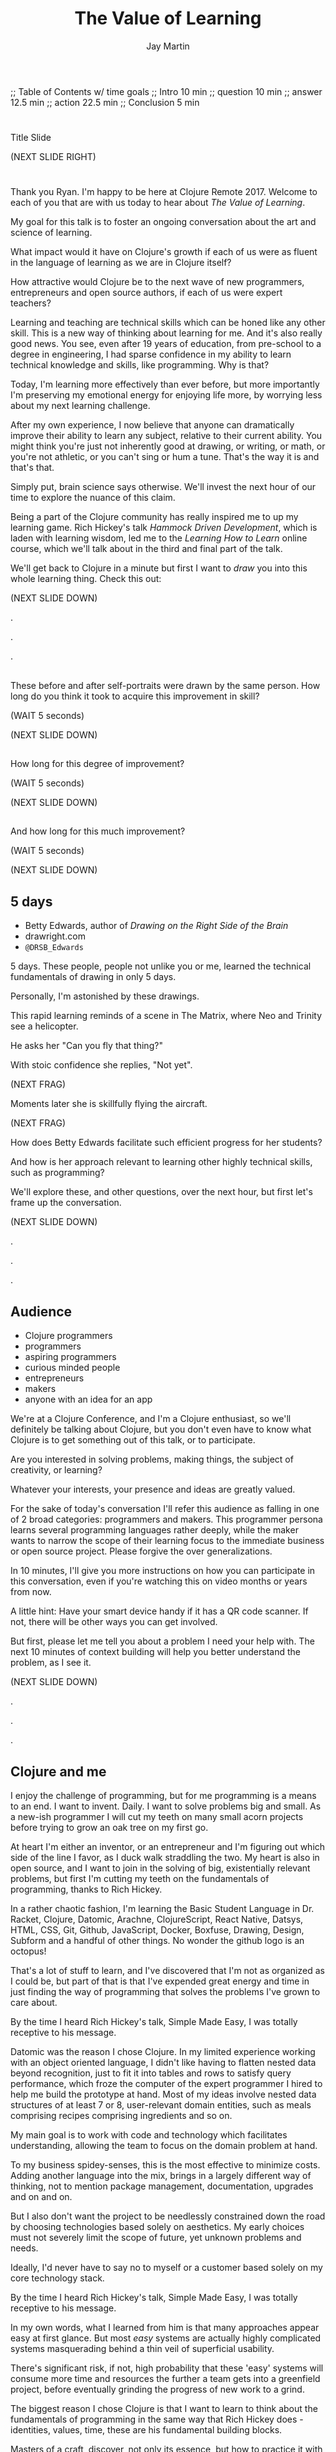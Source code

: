 #+Title: The Value of Learning
#+Author: Jay Martin
#+Twitter: @webappzero
#+REVEAL_THEME: jaysky
#+OPTIONS: num:nil toc:nil reveal_title_slide:nil reveal_center:nil reveal_slide_number:nil
#+REVEAL_HLEVEL: 1
#+REVEAL_EXTRA_JS: {src: '/js/qrcode.min.js'}, {src: './js/custom.js'}
#+REVEAL_DEFAULT_FRAG_STYLE: roll-in
#+REVEAL_ROOT: ./

#+BEGIN_NOTES
;; Table of Contents w/ time goals
;; Intro 10 min
;; question 10 min
;; answer 12.5 min
;; action 22.5 min
;; Conclusion 5 min
#+END_NOTES

* _ Fullscreen: Title slide "The Value of Learning."               :noexport:
*  
:PROPERTIES:
:reveal_extra_attr: data-state="hide-video" video-size="normal"
:reveal_background_size: 100%
:reveal_background: /resources/images/title-screen_2017-01-16_16-18-34.png
:END:

#+BEGIN_NOTES 

Title Slide

(NEXT SLIDE RIGHT)

#+END_NOTES

* _ Greeting thru Edwards                                          :noexport:
* 
:PROPERTIES:
:reveal_extra_attr: video-size="full"
:END:
 #+BEGIN_NOTES 
 Thank you Ryan. I'm happy to be here at Clojure Remote 2017.  Welcome to each of you that are with us today to hear about /The Value of Learning/.

 My goal for this talk is to foster an ongoing conversation about the art and science of learning.

 What impact would it have on Clojure's growth if each of us were as fluent in the language of learning as we are in Clojure itself?

 How attractive would Clojure be to the next wave of new programmers, entrepreneurs and open source authors, if each of us were expert teachers? 

 Learning and teaching are technical skills which can be honed like any other skill. This is a new way of thinking about learning for me. And it's also really good news. You see, even after 19 years of education, from pre-school to a degree in engineering, I had sparse confidence in my ability to learn technical knowledge and skills, like programming. Why is that?

 Today, I'm learning more effectively than ever before, but more importantly I'm preserving my emotional energy for enjoying life more, by worrying less about my next learning challenge.

 After my own experience, I now believe that anyone can dramatically improve their ability to learn any subject, relative to their current ability. You might think you're just not inherently good at drawing, or writing, or math, or you're not athletic, or you can't sing or hum a tune. That's the way it is and that's that.

 Simply put, brain science says otherwise. We'll invest the next hour of our time to explore the nuance of this claim. 

 Being a part of the Clojure community has really inspired me to up my learning game. Rich Hickey's talk /Hammock Driven Development/, which is laden with learning wisdom, led me to the /Learning How to Learn/ online course, which we'll talk about in the third and final part of the talk.  

 We'll get back to Clojure in a minute but first I want to /draw/ you into this whole learning thing. Check this out:

 (NEXT SLIDE DOWN)

.

.

.
#+END_NOTES
 
** _ Three slides of before+after Betty Edwards's students's drawings. :noexport:
**  
:PROPERTIES:
:reveal_extra_attr: data-state="hide-video" video-size="normal"
:reveal_background_size: 100%
:reveal_background: /resources/images/opening-and-overview/drawing-skills-cropped/montaged/03-montage.png
:END:
# (1/3) 
#+BEGIN_NOTES
These before and after self-portraits were drawn by the same person. How long do you think it took to acquire this improvement in skill?
 
(WAIT 5 seconds)

(NEXT SLIDE DOWN)
#+END_NOTES
**  
:PROPERTIES:
:reveal_extra_attr: data-state="hide-video"
:reveal_background_size: 100%
:reveal_background: /resources/images/opening-and-overview/drawing-skills-cropped/montaged/01-montage.png
:END:
# (2/3)
#+BEGIN_NOTES
How long for this degree of improvement?

(WAIT 5 seconds)

(NEXT SLIDE DOWN)
#+END_NOTES

**  
:PROPERTIES:
:reveal_extra_attr: data-state="hide-video"
:reveal_background_size: 100%
:reveal_background: /resources/images/opening-and-overview/drawing-skills-cropped/montaged/02-montage.png
:END:
# (3/3)
#+BEGIN_NOTES
And how long for this much improvement?

(WAIT 5 seconds)

(NEXT SLIDE DOWN)
#+END_NOTES


** 5 days

:PROPERTIES:
# :reveal_extra_attr: redpill-img-src="/resources/images/Introduction/bell212.jpg"
# :reveal_extra_attr: redpill-img-src="/resources/images/twitter-bird-944px.svg.png" qr-data="http://twitter.com/intent/tweet?text=Can you fly that thing? Not yet...  &hashtags=valueoflearning,bettyedwards"
# :reveal_extra_attr: redpill-img-src="/resources/images/red-pill-twitter-white.png" qr-data="http://twitter.com/intent/tweet?text=Can you fly that thing? Not yet...  &hashtags=valueoflearning,bettyedwards"
:END:

 #+ATTR_REVEAL: :frag t
 [[file:resources/images/Introduction/bell212.jpg]]

 #+ATTR_REVEAL: :frag t
 - Betty Edwards, author of /Drawing on the Right Side of the Brain/
 - drawright.com
 - ~@DRSB_Edwards~


 #+BEGIN_NOTES
 5 days. These people, people not unlike you or me, learned the technical fundamentals of drawing in only 5 days. 
 
 Personally, I'm astonished by these drawings.
 
 This rapid learning reminds of a scene in The Matrix, where Neo and Trinity see a helicopter.

 He asks her "Can you fly that thing?"

 With stoic confidence she replies, "Not yet". 

 (NEXT FRAG) 

 Moments later she is skillfully flying the aircraft.

 (NEXT FRAG)

 How does Betty Edwards facilitate such efficient progress for her students?
 
 And how is her approach relevant to learning other highly technical skills, such as programming?
 
 We'll explore these, and other questions, over the next hour, but first let's frame up the conversation.

 (NEXT SLIDE DOWN)

.

.

.
#+END_NOTES
 
** Audience
:PROPERTIES:
:reveal_extra_attr: video-size="normal"
:END:
- Clojure programmers
- programmers
- aspiring programmers
- curious minded people
- entrepreneurs
- makers
- anyone with an idea for an app

#+BEGIN_NOTES
We're at a Clojure Conference, and I'm a Clojure enthusiast, so we'll definitely be talking about Clojure, but you don't even have to know what Clojure is to get something out of this talk, or to participate.

Are you interested in solving problems, making things, the subject of creativity, or learning? 

Whatever your interests, your presence and ideas are greatly valued.

For the sake of today's conversation I'll refer this audience as falling in one of 2 broad categories: programmers and makers.  This programmer persona learns several programming languages rather deeply, while the maker wants to narrow the scope of their learning focus to the immediate business or open source project. Please forgive the over generalizations.

In 10 minutes, I'll give you more instructions on how you can participate in this conversation, even if you're watching this on video months or years from now.

A little hint: Have your smart device handy if it has a QR code scanner. If not, there will be other ways you can get involved.

But first, please let me tell you about a problem I need your help with. The next 10 minutes of context building will help you better understand the problem, as I see it.

(NEXT SLIDE DOWN)

.

.

.

#+END_NOTES

** Clojure and me
#+BEGIN_NOTES
I enjoy the challenge of programming, but for me programming is a means to an end. I want to invent. Daily. I want to solve problems big and small. As a new-ish programmer I will cut my teeth on many small acorn projects before trying to grow an oak tree on my first go.

At heart I'm either an inventor, or an entrepreneur and I'm figuring out which side of the line I favor, as I duck walk straddling the two. My heart is also in open source, and I want to join in the solving of big, existentially relevant problems, but first I'm cutting my teeth on the fundamentals of programming, thanks to Rich Hickey.

In a rather chaotic fashion, I'm learning the Basic Student Language in Dr. Racket, Clojure, Datomic, Arachne, ClojureScript, React Native, Datsys, HTML, CSS, Git, Github, JavaScript, Docker, Boxfuse, Drawing, Design, Subform and a handful of other things. No wonder the github logo is an octopus!

That's a lot of stuff to learn, and I've discovered that I'm not as organized as I could be, but part of that is that I've expended great energy and time in just finding the way of programming that solves the problems I've grown to care about.

By the time I heard Rich Hickey's talk, Simple Made Easy, I was totally receptive to his message.
 
Datomic was the reason I chose Clojure. In my limited experience working with an object oriented language, I didn't like having to flatten nested data beyond recognition, just to fit it into tables and rows to satisfy query performance, which froze the computer of the expert programmer I hired to help me build the prototype at hand. Most of my ideas involve nested data structures of at least 7 or 8, user-relevant domain entities, such as meals comprising recipes comprising ingredients and so on. 

My main goal is to work with code and technology which facilitates understanding, allowing the team to focus on the domain problem at hand.

To my business spidey-senses, this is the most effective to minimize costs. Adding another language into the mix, brings in a largely different way of thinking, not to mention package management, documentation, upgrades and on and on.

But I also don't want the project to be needlessly constrained down the road by choosing technologies based solely on aesthetics. My early choices must not severely limit the scope of future, yet unknown problems and needs.

Ideally, I'd never have to say no to myself or a customer based solely on my core technology stack.

By the time I heard Rich Hickey's talk, Simple Made Easy, I was totally receptive to his message.
  
In my own words, what I learned from him is that many approaches appear easy at first glance. But most /easy/ systems are actually highly complicated systems masquerading behind a thin veil of superficial usability.

There's significant risk, if not, high probability that these 'easy' systems will consume more time and resources the further a team gets into a greenfield project, before eventually grinding the progress of new work to a grind.

The biggest reason I chose Clojure is that I want to learn to think about the fundamentals of programming in the same way that Rich Hickey does - identities, values, time, these are his fundamental building blocks.

Masters of a craft, discover, not only its essence, but how to practice it with great efficiency.

While its true that professionals perform difficult tasks, they most certainly aren't doing them the hard way. Grace defines their movement.

Who are the professionals? What results are they achieving? And how are they achieving those results. 

I will save time, not by finding the easy way, but by mastering the fundamentals that bring very difficult problems within the reach of studious Clojure practitioners.

My needs are different from the programmer, who likely needs to learn to program in several industry standard languages.

I'm not advocating mono-culture, but rather trying to reach makers, that aren't finding us, or aren't seeing the value of Clojure, or are seeing it but are wary of the road less traveled, and the hiring implications that might have for their future business.

But how is this relevant to you? I believe that we need to reach makers where they are, instead of waiting for people to come to us.

Rich Hickey says that even the best juggler in the world can only juggle 11 balls. What about average jugglers? How are makers supposed to succeed wildly while juggling dozens of complex system components? We can spare them the need to learn this the hard if we can offer them a better path.

Right now, most don't make it to Clojure's front door, but the ones that do are often greeted with news of Clojure's steeper than average learning curve.

(NEXT SLIDE DOWN)

.

.

.
#+END_NOTES
** Clojure's Learning Curve
:PROPERTIES:
:reveal_extra_attr: video-size="full"
:END:
#+BEGIN_NOTES 

    Rich Hickey, in his talk /Simple Made Easy/ acknowledges that Clojure has a higher learning curve than other languages. Fortunately, learning and teaching already define the essence of this community, from the mind-expanding talks, to the daily exchanges of thinking through a problem with a peer, in person or online, its really one big, ongoing conversation. 

    To a person, everyone in this community that I've asked for help has generously shared their knowledge to help me learn. And to a person, everyone I've met is pretty keen on Clojure. 
    
    We don't just love Clojure. We love what it does for us. Clojure has a lot in common with human learning. As a hosted language, Clojure not only *adapts* to most any general problem imaginable, it adapts to all the right platforms: from the Java Virtual Machine to the Common Language Runtime, the browser and beyond.
 
    Clojure's reach and generality are among its greatest strengths, but they are also the reason it has a higher learning curve than other *individual* languages. I stress individual languages because there's a strong case to be made that Clojure's generality, which brings Clojure's powerful idioms to the server and browser, is a steadily increasing advantage in Clojure's favor. 

    Whatever the actual case, those of us here today believe any extra effort is worth it.

    There's a palpable buzz going on in the community right now, and the pace of innovation is awe inspiring to see and be a part of.

    This past year I've met several Clojure developers who looked me in the eye and said, "Clojure is the reason I now enjoy doing what I'm doing. I'm not sure I'd still be doing this without it".

    I met someone who maintains a popular open source project. I asked him how much work it was to maintain. He said calmly, 'it just works.' These conversations have been very reassuring to me as an open source enthusiast and aspiring entrepreneur.
    
    There's a world full of interesting and vital problems out there, waiting to be solved. How much of Clojure's awesomeness will get put to use on these problems? How much will go to waste? 

    I met a fellow entrepreneur at a recent Clojure Conference.

    Our projects have similar technology needs, so we decided to collaborate on a core Clojure stack that would meet our shared needs. We've both done a lot of research on different languages and approaches, but I'm a year into my part-time Clojure studies, whereas she is a couple of months in.

    Upon leaving the Clojure conference, both of us were really excited to work together and to use Clojure.

    Recently though she's expressed an interest in using Elixir for her MVP.

    Why? Because its easier to learn.

    Lowering the barrier to entry into our community is a vital task, and I know that many of you have been working on this problem for years, which is why its easier to get started now than ever.

    Sometimes though, I think we can get so close to a problem that we get stuck in our thinking. This talk is designed to help you turn this problem upside down and look at, really look at it, in a new light.

    If you're an experienced Clojure developer, you can add wisdom and experience to my raw naivete. If you're new to the community, you're fresh perspective and feedback are valuable assets.

    If there's a group of people in the world who can solve this problem, it's you. If you're up for the challenge, please listen to the talk with the problem of Clojure's learning curve in the back of your mind. Are we missing something obvious?

    (NEXT SLIDE DOWN)

    .
     (time 4:48 this section)
    .
    
    . 
 #+END_NOTES

** My Credentials
   :PROPERTIES:
   :reveal_extra_attr: video-size="normal"
   :END:
   #+ATTR_REVEAL: :frag t
   file:resources/images/jayfootinmouth-x600.png

   #+BEGIN_NOTES
   What are my qualifications for giving this talk?

   I'm speaking to you today as a layperson.

   And if I've learned anything about this subject, its that learning is full of paradox.

   It often results from a process of reconciliation between competing ideas or ways of thinking.

   Almost any statement of truth I might profess about learning, can probably be argued the other way as well.
 
   This wasn't readily apparent to me when I began this project, but its crystal clear to me now.

   And I'm more humble for the effort.

   Fortunately, I have a long and

   (NEXT FRAG) documented history of putting my foot in my mouth.

   This talk aims to kick start an ongoing conversation about our individual and shared experiences of learning.

   While researching this talk, many people have shared with me their own learning experiences with insight and candor.

   My hope is that by candidly sharing my learning experiences publicly, other people might identify with my learning triumphs and struggles, and that together we might be able find a better way of tackling some of our common problems around learning and teaching.

   (NEXT SLIDE DOWN)

   .

   .

   .
   #+END_NOTES 

** Audience Participation
:PROPERTIES:
:reveal_extra_attr: redpill-img-src="/resources/images/red-pill-github-white.png" qr-data="https://github.com/webappzero/the-value-of-learning"
:END:
# Image of drum circle.
file:resources/images/Djembes.jpg

#+ATTR_REVEAL: :frag t
file:resources/images/red-pill-github-white.png

#+BEGIN_NOTES

   This interactive talk is designed to be an ongoing conversation.

   It began its life as an open source github repository, and has evolved to include an open-data project, driven by your anonymous, interactive input.

   (NEXT FRAG)

   Scattered throughout the talk, you'll notice a red pill appear on the lower right corner of the screen.

   Each pill contains a QR code.

   These red-pills lead to mini-polls, links to kick-start your research, or pre-filled tweets that will serve to network like minds around the subject of learning.

   Even if you're watching this on video, months or years from now, you can still participate by scanning the red pills with your smart phone.

   If you don't have a smart phone handy, or if you're watching this on your smart phone, you can relax and enjoy the show because we'll be converting the presentation into an interactive web site soon.

   If you're curious about the tech stack behind the talk, it was written in emacs org mode and exported to reveal.js using org-reveal.

   Isaac Ardis, a web developer and new friend, has been a tremendous help with the development and content you'll see.

   All of our work is available at the-value-of-learning github repository.

   Scan the red pill now if you'd like to get the URL of our github repository saved in your browser history.

   We're going to explore several aspects of learning through the framework of learning's /*worth*/.

   But first, let's find out how Betty Edwards teaches drawing, so that we can begin to practice her techniques to visualize the problem at hand!

   (NEXT SLIDE RIGHT)
.

.

.
#+END_NOTES

** Betty Edwards

# Image of one of the Betty Edwards before/after montages.
#+ATTR_REVEAL: :frag t
file:resources/images/opening-and-overview/drawing-skills-cropped/montaged/02-montage.png

#+ATTR_REVEAL: :frag t
- edges
- spaces
- relationship
- lights & shadows
- the gestalt


# Would you want to dive into a fullscreen video at any point during this? 

# jay says: we could dive into full screen, and split this one slide up as per the ticket you created for split brain images.

#+BEGIN_NOTES 

So how does Betty Edwards do it?

(NEXT FRAG 02-montage)

How does she accelerate the learning process of her drawing students so dramatically?

Betty Edwards teaches people 5 fundamental /seeing/ skills:

(NEXT FRAG)
How to *perceive* edges, spaces, relationship, lights & shadows and the gestalt (or whole).

Just as Rich Hickey, after years of studious practice, identified the fundamentals of software, Betty identified the basic building blocks within the skill of drawing.

After much practice and study, she had an aha! moment. These 5 subskills were it.

What if drawing could be taught and learned quickly, not over the course years?

Her method was validated by the rapid progress of her students.

Edward's techniques revolve around understanding each brain hemisphere's role in the creative process, and employing the best suited hemisphere for the task at hand.

--- NEXT FRAG/SLIDE - Book Cover of /Drawing on the Right Side of the Brain/ (DaVinci portrait)
.

.

.

.
#+END_NOTES

#+REVEAL: split

file:resources/images/betty-edwards/drawing-on-the-right-side-book-cover2-800.jpg

#+BEGIN_NOTES

Her book, /Drawing on the Right Side of the Brain/, covers this subject with the detail it deserves, but I'll do my best to summarize.

Seeing is the domain of the right brain hemisphere.

This presents a unique challenge because, as the evidence Edward's compiles in her book indicates, the right brain is constantly being drowned out by left-brain activity, stimulated by our modern, technical, language-driven society.

This not only stymies our ability to draw, it dulls our general problem solving skills too.

Of course, the brain never really shuts half of itself completely off, but one half can be more active than the other.

She's designed several unique exercises, such as drawing from a picture which is upside-down to enhance right brain activity.

--- NEXT FRAG/SLIDE [Fullsize upside-down drawing Picasso/Edwards]
.

.

.

.
#+END_NOTES

** _ Fullscreen image of upside-down Picasso/Edwards               :noexport:
**  
:PROPERTIES:
:reveal_extra_attr: data-state="hide-video" video-size="normal"
:reveal_background_size: 80%
:reveal_background: /resources/images/betty-edwards/edwards-picasso.jpg
:END:

#+BEGIN_NOTES

Looking at an upside-down picture disrupts the left brain's habit of naming what is seen, so it loses interest which allows the right brain to step in and do what it's good at -- perceiving visually.

The left-brain methodically structures the product step by step, while the right-brain keeps an eye on the big picture.

What does her work imply for programmers? Are we supposed to turn our code upside and stare at it?

According to Edward's, perceptual skills translate to general problem solving skills.

Perceiving edges and relationships between the conceptual components of any problem are vital skills toward solving that problem. As are seeing the whole and subtleties, i.e. the lights and shadows.


(NEXT SLIDE DOWN)

.

.

.
#+END_NOTES

 
** Questions and Aha! moments
:PROPERTIES:
:reveal_extra_attr: redpill-img-src="/resources/images/red-pill-twitter-white.png" qr-data="http://twitter.com/intent/tweet?text=@DRSB_Edwards teaching method is astonishing! I'm intrigued to learn more. &hashtags=valueoflearning"
:END:

file:resources/images/brains/brains-diagram.png

#+ATTR_REVEAL: :frag (roll-in)
file:resources/images/red-pill-twitter-white.png

#+BEGIN_NOTES
In her book, /Drawing on the Artist Within/, Betty Edward's deeply explores the the five stages of creativity which initiate from a question held in mind and crescendo in the /Illumination/ phase, more widely known as the aha! moment :

The illumination phase is a joint celebration between the left and right hemisphere's of the brain.

Some people report rapid heart rates and a profound sense of "things coming together".

As Betty Edward's states, "It is perhaps a moment when the whole human brain is suffused with joy."

Einstein described one of his aha moments about gravity as "the happiest moment in my life". 

We can summarize the work of Betty Edward's by saying that her students progress so rapidly because they are learning the essential fundamental skills of seeing.

(NEXT FRAG) 

If you'd like to give a shout-out to Betty Edwards, this QR code will link you to an oh-so-conveniently pre-filled tweet.
#+END_NOTES

* _ Fullscreen: Webcam, Jay introduces the talk.                   :noexport:
* 
 :PROPERTIES:
 :reveal_extra_attr: video-size="full"
 :END:

   #+BEGIN_NOTES

   Okay, context established. Let's talk about the value of learning.


   - What is the value of learning? 

   - How can I discover the value of learning?

   - How can I live a life consistent with this value?

   (NEXT SLIDE RIGHT)
.

.

.
   #+END_NOTES

# "The Value of Learning."

* Outline
 :PROPERTIES:
 :reveal_extra_attr: video-size="normal"
 :END:
- What is the value of learning?
- Discovering the value of learning
- Learning in action

#+BEGIN_NOTES 
I'll weave several stories about learning through the framework of this simple 3 part outline.

All told, this is a story about discovery, about trying and learning.

(NEXT SLIDE DOWN)

.

.

.
#+END_NOTES

** Discovering the value of learning

#+BEGIN_NOTES 
How can I discover the value learning?

(NEXT SLIDE DOWN)

.

.

.
#+END_NOTES

** The answer
How can I discover the value of learning?

#+BEGIN_NOTES

The answer.

How can I discover the value of learning?


(NEXT SLIDE DOWN)

.

.

.
#+END_NOTES

** The action
What actions are consistent with this value?

#+BEGIN_NOTES 
The action.

What actions are consistent with this value?

(NEXT SLIDE RIGHT)

.

.

.
#+END_NOTES

* The question


What is the value of learning?

#+BEGIN_NOTES 
Let's dig into this question!

(NEXT SLIDE DOWN)

.

.

.
#+END_NOTES

** _ Fullscreen image: Don Quixote charges his windmills.          :noexport:
**  
:PROPERTIES:
:reveal_extra_attr: data-state="hide-video"
:reveal_background_size: 60%
:reveal_background: /resources/images/windmills/at-windmills-white.png
:END:
# Ole! Onward to La Mancha! 

#+BEGIN_NOTES
For those of you not familiar with this image, let me give some context.

This is a man charging a windmill on his horse. At least, that's what we see.

Don Quixote, the man on the horse, sees something very different.

.

.

.
#+END_NOTES

** Learning, the invisible value
  #+BEGIN_QUOTE
  In all affairs it's a healthy thing now and then to hang a question mark on the things you have long taken for granted. -- Bertrand Russell
  #+END_QUOTE

  #+BEGIN_NOTES

 Before we assess the central question of this talk, let me /try/ to clarify the question.

 /Education/ is often touted as a panacea to to the world's problems.

 Over time, I've observed that different people mean different things when saying these exact same words.

 Learning is obviously important, but when we talk about learning, what do we mean?

 School? College? Career? Breathing?

 Okay, fortunately some things come to us quite naturally.

 At first glance, the question "What is the value of learning?" appears to be quite basic. 

 It was Bertrand Russell who said, "In all affairs it's a healthy thing now and then to hang a question mark on the things you have long taken for granted."

 I believe that we have a lot to gain, and nothing to lose, by applying Russell's wisdom to the subject of learning.

 Invisible values risk becoming neglected values.

 If we persist in repeating the mantra "education is the answer", without periodically reflecting on it's meaning, the words begin to ring hollow and lose their power.

 My hope is that by thoughtfully assessing the value of learning for ourselves, we can discover something new, something overlooked, and gain insight into the invisible value of learning.

(NEXT SLIDE DOWN) 

.

.

.
  #+END_NOTES

** Brain, the invisible organ
 #+BEGIN_NOTES 

 While learning may be the invisible value, the brain is the invisible organ. At least that's my explanation of why, in my youth, I was *not* very interested in the brain, or how I could use it to improve my life.

 For all its potential power, surely there /must be/ some explanation why I wasn't in awe of the brain.

 A couple of reasons have come to mind:

 In my case, the brain science of the day said that once a human embryo was fully developed the brain had a fixed number of brain cells, and no new cells would ever be produced.

 The message behind the message, to my ear, was "You can't get any smarter. You're either smart or you're not."

 And maybe there's another reason why the brain goes unappreciated to kids -- the brain has to compete with a heartbeat.

 As a very young child, the heartbeat was a constant reminder, "I have a heart!"

 It just so happens that each of us, by better understanding how our brains function, can work 'with the grain' of the brain to improve both our intuition, which  is associated with our 'gut instinct', and our emotional intelligence, which has long been the associated with the heart. 

 Maybe the brain just needs better PR.

(NEXT SLIDE DOWN)

.

.

.
 #+END_NOTES

** Understanding the question
What is the value of learning?

#+BEGIN_NOTES 
Let's illuminate the question by looking at the meaning and history of the words /value/ & /learning/.

(NEXT SLIDE DOWN) 

.

.

.
#+END_NOTES

*** Value defined

*relative worth, utility, or importance*

#+REVEAL_HTML: <div class="citation">merriam-webster.com</div>

#+BEGIN_NOTES 
/Value/ as used in our central question means *relative worth, utility, or importance*.


(NEXT SLIDE DOWN)

.

.

.
#+END_NOTES

*** Etymology of /value/: 

| Anglo-French | /valu/   | worth, high quality       |
| Latin        | /valēre/ | to be well, have strength |


#+REVEAL_HTML: <div class="citation">merriam-webster.com</div>

#+BEGIN_NOTES 
The history of the word value goes back through Middle English to the Anglo-French word /valu/, which means *worth* or *high quality*, and finally, all the way back to the Latin, /valēre/, which means *to be well* or *have strength*.

If you're a Game of Thrones fan, you've likely noticed how similar /valēre/ sounds to Valyria, home to the forges of Valyrian steel, which is renowned for its quality and strength.

(NEXT SLIDE DOWN)

.

.

.
#+END_NOTES

*** Learning defined

*the activity or process of gaining knowledge or skill by studying, practicing, being taught, or experiencing something*

#+REVEAL_HTML: <div class="citation">learnersdictionary.com</div>

#+BEGIN_NOTES 
/Learning/ means *the activity or process of gaining knowledge or skill by studying, practicing, being taught, or experiencing something*.

According to the definition, gaining knowledge or skill is the goal of learning.

Knowledge or skill. I like the simplicity of that.

And, there are a handful of ways to gain knowledge or skill: study, practice, observation, and experience.


(NEXT SLIDE DOWN)

.

.

.
#+END_NOTES

*** Etymology of /learn/:

| Middle English | /lernen/   | to learn      |
| Old English    | /leornian/ | to learn      |
| Old English    | /last/     | foot print    |
| Latin          | /lira/     | furrow, track |


#+REVEAL_HTML: <div class="citation">merriam-webster.com</div>

#+BEGIN_NOTES 

The history of the word /learn/ goes back through the Middle English word /lernen/, which shares the meaning *to learn* with the Old English word /leornian/, and further back to the Old English word /last/ which means *foot print*, and finally, all the way back to the latin word /lira/ which means *furrow* or *track*.

The word furrow really sticks out to me. A furrow is *a long trench*. But not just any trench! *a long narrow trench in the ground made by a plow, especially for planting seeds*. 

The latin meaning is my new, favorite way to think about learning -- planting a long trail of seeds, seeds of knowledge and skill, which will grow and flourish in time! How cool is that!?!

(NEXT SLIDE DOWN)

.

.

.
#+END_NOTES

** The history of learning
:PROPERTIES:
# :reveal_extra_attr: redpill-img-src="/resources/images/history-of-salt/grand-canyon-filled with-fog-todd-diemer_2017-01-13_09-53-33.jpg"
:END:

#+BEGIN_NOTES 
Let's quickly recap the history of learning.

(NEXT SLIDE DOWN)
.

.

.
#+END_NOTES

*** Evolution
We descend from, and are ,the very best learners in all of history, because we're here.

#+BEGIN_NOTES 
Evolutionary biology teaches that our prime directive in life is to pass on our genes to future generations.

The basic tool we use to accomplish this task is learning.

We descend from, and are, the very best learners in all of history. 

(NEXT SLIDE DOWN)

.

.

.
#+END_NOTES

*** Socrates
#+begin_quote
I cannot teach anybody anything, I can only make them think. --Socrates
#+end_quote

#+BEGIN_NOTES 
Socrates challenged his pupils with questions to stimulate their critical thinking and draw out contradictions in their own reasoning.

The /socratic method/ remains as effective today as it was over 2400 years ago. 

(NEXT SLIDE DOWN)

.

.

.
#+END_NOTES

*** Modern Learning  
/The Meaning of Adult Education/
Eduard C. Lindeman

 #+ATTR_REVEAL: :frag t
 [[file:resources/images/history-of-salt/grand-canyon-filled with-fog-todd-diemer_2017-01-13_09-53-33.jpg]]


#+BEGIN_NOTES 
After the time of Socrates, humankind's progress in adult education experiences a small gap.

# Isaac says: Hey, wait, but what about... Plato, Aristotle, Aquinas, Erasmus, Galileo, Luther, Descartes, Gutenberg, Newton, The Jesuit tradition, University of Bologna, Rousseau, Waldorf, Franklin's (and Jefferson's) public libraries, William James.

(NEXT FRAG canyon)

The 1926 paper /The Meaning of Adult Education/, by Eduard C. Lindeman, reignited the subject of learning and established a scientific, research oriented approach to understanding how adults learn.  

It's helpful to remember that the science of learning is a young science.

(NEXT SLIDE RIGHT)

.

.

.
#+END_NOTES

** Two faces of education
- Outside In
- Inside Out

#+BEGIN_NOTES 
The meaning of the word education is multifaceted, stemming from the two branches of its latin roots.

These two faces of education can be generally described as /Outside In/ & /Inside Out/. 

(NEXT SLIDE DOWN)

.

.

.
#+END_NOTES


*** Outside In
educare: to train or mold

#+BEGIN_NOTES 
The latin /educare/ means: to train or mold.

Proponents of the "outside in" perspective of education seek to impart knowledge and form students by shaping them according to templates of idealized virtues and skill.

As in, "The University educates its students by giving them knowledge."

(NEXT SLIDE DOWN)

.

.

.
#+END_NOTES

*** Inside Out
educere: to lead out

#+BEGIN_NOTES 
The latin /educere/ means: *to lead out*.

Advocates of the "inside out" perspective of education seek to prepare the student for the unpredictable challenges of the future by focusing the pupil's attention on the process of acquiring new skills and knowledge.

As in, "The students education is evident in their lifelong curiosity about the world in which they live."

Both faces of education likely have their ideal time and place.

It seems we are in the early stages of discovering an ideal balance between the two, especially regarding our new information driven world.

# Isaac says:
# 1. Citing falling standardize test scores in critique of outside-in learning is self-contradictory.
# 2. Japan is not exactly known to be a student's paradise. http://www.huffingtonpost.com/uloop/japans-education-disaster_b_8691650.html
# 3. Germany also places a great emphasisis on individual standardized test performance, and initiates 'tracking' very early (from 8th grade?) based on scores. France similarly.
# 4. Perhaps Finland is a more effective example? http://www.smithsonianmag.com/innovation/why-are-finlands-schools-successful-49859555/
# 5. You may be pointing to a very deep rift. Some extreme collegiate examples: a.) Reed College vs. b.) MIT. Or... a Waldof+/Montessori methods vs. some of the magnet+charter schools in New York (think uniforms, discipline, per-second schedules). There are examples of both outperforming peers, despite widely varying methods. There are two challenges being adressed: one is cultivating independent, creative, resourceful and innovative thinking, the other developing technical, formal, and canonical precision and regularity. In any case, these couple of sentences below bely challenges and reminiscences worth book, even lifetimes of them. I would be careful about hard-and-fast conclusions. Forgive me if I'm being too forward.


(NEXT SLIDE DOWN)

.

.

.
#+END_NOTES

*** _ Fullscreen, 2 slides: Picasso+Dubuffet before+after paintings. :noexport:
*** 
:PROPERTIES:
:reveal_extra_attr: data-state="hide-video"
:reveal_background_size: 100%
:reveal_background: /resources/images/finest-art/padded/picasso-montage.png
:END:

#+BEGIN_NOTES
Picasso painted the self portrait on the left at age 18.

The one on the right, age 90.

Can you see the transition from 'outside in' to 'inside out' the progression of his life's work?
#+END_NOTES
*** 
:PROPERTIES:
:reveal_extra_attr: data-state="hide-video"
:reveal_background_size: 100%
:reveal_background: /resources/images/finest-art/padded/dubuffet-montage.png
:END:

#+BEGIN_NOTES
Dubuffet painted the self portrait on the left at age 35.

On the right, 38 years later.

Whatever learning is, it is nothing without change.

Sometimes that change is in the form of adoption and growth within an established system, and sometimes it requires us to move beyond, into an exploration of the unknown, unworthy, or invisible.

#+END_NOTES

** Review the question
What is the value of learning?
# Isaac: In light of needing to sculpt some mass away, this might be an area of reconsideration. 
# A discussion of the historico-philosophico-logistics of axiology seems somewhat out of place, given a focus on "learning about learning"... perhaps leading unnecessarily towards "learning about valuation systems".
 
# In light of this (and as background for my reasoning), I might offer that, in fact, learning is unavoidable. It a necessary and functionally fundamental part of being human (or even a mouse). Scientifically speaking, it might be considered that learning can be described as the brain "re-wiring" itself in response to stimulus. And the brain is _always_ rewiring, and we are never without stimulous.[fn:ft-wt] We are _essentially_ plastic (in the material-behavior sense).
# [fn:ft-wt]: "Fire-together, wire-together," is a common neurosciency mantra. https://en.wikipedia.org/wiki/Hebbian_theory

# Given this, the challenge of _valuing_ my own learning extends to the reaches of valuing my _self_, which seems out of context from a more tangible and pragmatic perspective on "learning about learning." 
 
# Instead, it may be worth bringing attention to questions like "_How_ are you learning? What does that look like?", "How does that compare to how you worked in school (where 'learning' is the supposed _MO_)?", "When, and what do you teach?" "What challenges do you face as a student or a teacher in the context of Clojure?"
 
# Which might lead nicely into The Actions, and open a door to considering learning in regard to Clojure and it's people.

# **************

# Jay to Isaac. I really like the thrust of what you're driving at. I'll be incorporating the spirit of your ideas of 'how' within the context of telling the story of "trying" to measure value of learning, and treasuring the insights that failure led to more than some arbitary mathematical answer, such 42.

#+BEGIN_NOTES 
We've discovered some new ways of thinking about education & learning. Now we can ask the question again, this time with a deeper sense of meaning:

What is the value of learning?

Now it's time to look for an answer. And while we're at it, we'll discover how Betty Edwards accelerates the pace of her student's progress so dramatically. 

(NEXT SLIDE RIGHT)

.

.

.
#+END_NOTES

* The answer
How can I discover the value of learning?
#+BEGIN_NOTES 
So, how /*can*/ I measure how much value I place on learning?

(NEXT SLIDE DOWN)

.

.

.
#+END_NOTES

** Axiology
The philosophical study of value.
#+BEGIN_NOTES 
Pursuing this question led me to the field of axiology, which is the philosophical study of value.

This study dates back to the time of ancient Greece, when Plato first wrote about the distinction between intrinsic value and instrumental value.

(NEXT SLIDE DOWN)   

(source: https://en.wikipedia.org/wiki/Value_theory)

(source: https://www.supermemo.com/articles/goodness.htm)

(source: https://en.wikipedia.org/wiki/Axiology)

.

.

.
#+END_NOTES

*** Intrinsic vs Instrumental

#+ATTR_REVEAL: :frag t
file:resources/images/tao/bee-icon-100-trans.png

#+ATTR_REVEAL: :frag t
file:resources/images/tao/hive-trans.png

#+BEGIN_NOTES 
According to axiology, learning has intrinsic value if it is valuable in and of itself.

Learning has instrumental value if it serves as a means toward achieving something else.

As in, "Learning to speak German helped me make new friends in Berlin."

(NEXT SLIDE DOWN)

.

.

.
#+END_NOTES

*** Limitations of Axiology
#+BEGIN_NOTES 
Axiology provides a helpful framework for /thinking and talking/ about the value of something, because values are more nebulous than facts.

If values were facts, we could seek an answer to our question scientifically. Is there a way to convert values into facts?

What other fields might help us?

(NEXT SLIDE DOWN)

.

.

.
#+END_NOTES

** Value Theory
 #+ATTR_REVEAL: :frag t
 file:resources/images/maslows-heirarchy-wifi.jpg
 # file:resources/images/2000px-MaslowsHierarchyOfNeeds.svg.png # in case of seriousness

#+BEGIN_NOTES 
Value theory is a modern approach to understanding value. It stems from axiology, but seeks to determine value through scientific observation.

What do people value and why? Psychology, sociology and economics each provide a unique lens through which to study value.

For example, a sociologist might be interested in how different groups of people value learning similarly or differently.

An economist might choose to measure the value of learning in terms of goods and services related to learning which are sold in the marketplace.

A psychologist might seek to measure the value of learning by categorizing learning subjects according to Maslow's hierarchy of needs.

(NEXT SLIDE DOWN)

(source: https://en.wikipedia.org/wiki/Value_theory)

(source: https://en.wikipedia.org/wiki/Maslow's_hierarchy_of_needs)

.

.

.
#+END_NOTES

** Flip the question

#+BEGIN_NOTES 
At this point in my research, I thought of a potential shortcut to answering the question. What if we could prove that learning was harmful?

We're in the age of information. Knowledge streams across the internet at up to two thirds the speed of light. Isn't it possible that malicious actors could use this information destructively?

I'm learning to program, and I want to help others learn too. Are these actions helping society or are they hurting?

This is an important question! If they're hurting, I should cease and desist now.

(NEXT SLIDE DOWN)
.

(source: https://techcrunch.com/2015/11/08/data-the-speed-of-light-and-you/)
.

.
#+END_NOTES

** Is learning harmful?
:PROPERTIES:
:reveal_extra_attr: redpill-img-src="/resources/images/red-pill-link-white.png" qr-data="https://www.supermemo.com/articles/goodness.htm" 
:END:

#+ATTR_REVEAL: :frag t
- Piotr Wozniak, /Is knowledge "good" or "neutral"?/
- supermemo.com

#+ATTR_REVEAL: :frag t
file:resources/images/red-pill-link-white.png


#+BEGIN_NOTES 
So, /*is*/ learning harmful?

Upon asking this question, I struck gold in finding the article (NEXT FRAG) /Is knowledge "good" or "neutral"?/

The author, Piotr Wozniak, raises some of the same questions I was asking myself about malicious actors in the world.

Wozniak claims that Knowledge is good.

The article supports this claim by elaborating in great detail over a simple five-step chain of reasoning.

Wozniak argues that humans benefit through cooperation and lose out on conflict, and claims this truth can be demonstrated mathematically with the tools of game theory.

We don't have time to walk through his reasoning in detail, but I highly recommend this article as an exercise in critical thinking.

After reading the article, I noticed that I felt a bit more lighthearted in my work.

I feel like its helped relieve my cognitive dissonance about facilitating technological advances for our society.

Although I'm still quite curious about how this line of reasoning will hold up against artificial intelligence.

(NEXT FRAG)

You can scan the red pill below which includes a link to the article, so you'll have it in your phone.

I'll just pause for a few seconds and let all of that sink in.

(WAIT 12 seconds)

(NEXT SLIDE)

.

.

.
#+END_NOTES

** Systems of value
- hedonism
- religion
- scientific axiology

#+BEGIN_NOTES 
Wozniak's article also serves as a gentle introduction to axiology and value theory.

There are three major systems of value: hedonism, religion and scientific axiology.

Hedonism values pleasure and devalues pain. It's been around since multi-celled organisms developed nervous systems.

Religion uses faith and reason to ascribe value.

And Scientific axiology strives to measure value using only the scientific method. 

All other systems of value can be categorized within or among these three.

Most people apply a conglomeration of these three value systems to evaluate their goals.

(NEXT SLIDE DOWN)

.
(time since start of answer 6:45)
.

.
#+END_NOTES

** Method Formulation

#+BEGIN_NOTES 
Okay, we've covered the basics of value systems. Now its time for me to come up with a method to measure the value of learning. 

(NEXT SLIDE DOWN)
.

.

.
#+END_NOTES

** How would you go about it?
How can I measure the value I place on learning?

#+BEGIN_NOTES 
Before I dive into how I answered this question, maybe you'd like to take a minute to think about the question for yourself:

How can I measure how much value I place on learning?

(WAIT 25 seconds)


(NEXT SLIDE DOWN)
.

.

.
#+END_NOTES

** My valuation method
:PROPERTIES:
# unset fullsize (before, in case of moving backwards)
:reveal_extra_attr: video-size="normal"
:END:
#+ATTR_REVEAL: :frag t
- Health
- Family
- Friends
- Community
- Romance / Art
- Career / Business
- Fun / Hobbies / Recreation
- Philosophical / Spiritual
- Personal Finance
- Personal Development & Learning

#+BEGIN_NOTES 
How can I measure the value I place on learning?

Before I reveal my method, I'd like to offer this disclaimer.

This is my first stab at the problem and the method is far from perfect.

There are simpler methods, but they would require more time, time I didn't have in preparing for this talk.

The simplest method I could think of would be to measure how much time in a given month do I dedicate specifically to learning.

Unfortunately, I don't have a month to spare, so please excuse the complexity of my next best solution. Drum roll please...

The method I've chosen aims to quantify the role of learning in my life.

My general strategy is to look back over my life, identify significant memories, and try to assign a quantifiable value to that memory somehow.

How can I break this big problem up in to smaller pieces?

Inspired by Maslow's hierarchical pyramid of needs, I've divided my life into 10 major categories.

(NEXT FRAG)

These are: Health, Family, Friends, Community, Romance / Art, Career / Business, Fun / Hobbies/ Recreation, Philosophical / Spiritual, Personal Finance, Personal Development & Learning.

These categories serve a dual purpose.

First, they serve as a way for me to look back on my life memories and recall stories that relate to a given category, which I will call the home category.

Second, they serve as a way to quantify value, where each category will be worth 100 points.

In fairness, I want to recall the same number of stories from each category.

Each memory has the potential to impact between 1 and 10 life categories.

If a memory affects multiple categories, the home category of that memory will score 100 points for each affected category, and each affected category will score 100 points for being "tagged" by that memory.

For example, if a memory from the learning category about learning to ride my bike affects 3 categories, Fun, Family and Learning, then the home category of of learning will earn 300 points, and the other two categories Fun and Family will earn 100 points each.

In this way, categories earn points for playing a role in my significant life memories. 

The logic behind this strategy is that a memory which stands out in my mind is a valuable memory, otherwise I would have forgotten about it.

The obvious exceptions are painful memories, like when I broke my arm, which will be filtered out, unless they have some obvious life value.

As you can imagine, this process has the potential to bring up deeply personal memories, and lucky for you we don't have time for my entire life story.

Instead I've curated a short list of memories which are relevant to this talk.

I'll use 2 or 3 of the following stories as examples of how I scored memories according to described method.

Where should we start? How about near the beginning?

(NEXT SLIDE DOWN)

(time estimated 25 minutes)

.

.

.

.

.

.

#+END_NOTES

** Answers must come from within
Answers create, but they also kill possibilities.https://youtu.be/GfgLGGAkc9g

http://www.values.com/inspirational-quotes/6072-keep-on-beginning-and-failing-each-time-you

Keep on beginning and failing. Each time you fail, start all over again, and you will grow stronger until you have accomplished a purpose ... not the one you began with perhaps, but one you'll be glad to remember.
Anne Sullivan Macy
Teacher
* The actions
What actions are consistent with this value?



** Finding Clojure 

#+ATTR_REVEAL: :frag t
file:resources/images/st-louis-arch-logan-troxell-500.jpg

 #+BEGIN_NOTES 
    My path to finding Clojure has been long and sometimes emotionally painful.

    Instead of productive struggle, much of the path has felt like needless struggle.

    I'd like to help other newcomers find their way before they suffer the bumps and bruises I've experienced. 

    I started programming at age 10.  By age 12, I was more interested in riding my bike than in staying inside the house.

    A few years ago, I started dabbling in programming again, in my spare time.

    I grew an interest in web applications, and had multiple ideas for potential businesses.

    I looked for 'easy' ways to make web apps.

    Even though the lessons I learned 20 years before about adult education were generally helpful, I picked up a way of thinking that needed to be unlearned.

    And given my sometimes stubborn nature, I had to learn the following lesson twice: Stop trying to do it the easy way!

    Twice, I tried to learn an 'easy' web framework, when I should have been focused on the fundamentals of programming.

    By the time I heard Rich Hickey's talk, Simple Made Easy, I was totally receptive to his message.

    In my own words, what I learned from him is that many approaches appear easy at first glance. But most /easy/ systems are actually highly complicated systems masquerading behind a thin veil of superficial usability.

    These systems will consume more time and resources the further a team gets into a greenfield project, before eventually grinding the progress of customization requests to a near halt.

    My main goal is to work with code and technology which facilitates understanding, allowing the team to focus on the domain problem at hand.

    I want to avoid being forced by my technology stack into saying, "No! Sorry, we can't do that, because the system won't allow it!"

    The main reason I've chosen Clojure is that I want to learn to think about the fundamentals of programming in the same way that Rich Hickey does - identities, values, time, these are his fundamental building blocks.

    Masters of a craft, discover, not only its essence, but how to practice it with great efficiency.

    While its true that professionals perform difficult tasks, they most certainly aren't doing them the hard way.

    Who are the professionals? What results are they achieving? And how are they achieving those results.

    I will save time, not by finding the easy way, but by mastering the fundamentals that bring very difficult problems within the reach of studious practitioners.



#+END_NOTES

** Learning How to Learn


There's a parallel between the drawings we saw at the start of this talk and the skill of learning, both are technical skills. I could poke around at drawing for years, or I could absorb the fundamentals from a master and use that framework to accelerate my progress.

That framework, as it turns out, is vitally important to genuine understanding. TODO University Study.
#+BEGIN_NOTES 
 
#+END_NOTES
*** University Study regression
It's not just students that need to learn about learning!
* Closing
inclusivity via learning
helping others is helping myself
If RH can give 3 years off to us, what can I do?
might feel like running at a windmill sometimes, but we keep charging, attack the problem
** Closing Quote
#+BEGIN_QUOTE
Live as if you were to die tomorrow. Learn as if you were to live forever. -- Mahatma Gandhi
#+END_QUOTE




* ********** Beyond this point is all notes ************ 


* Clojure's Learning Curve
# :PROPERTIES:
# :reveal_extra_attr: video-size="full"
# :END:
#+BEGIN_NOTES 
    There is something special about the Clojure community to me.

    There's a very strong focus on learning and teaching in this community. From Russ Olsen's keynote, /Eloquent Explanations/ to 

    Rich Hickey's talk /Hammock Driven Development/, which is what got me started on this whole chain of research about learning in the first place.

    Not to mention that to a person, each and every one of you that I've met, share your knowledge generously. And I gotta say it, you're just some darn interesting people!

    I believe our community has a great challenge in front of us.

    Rich Hickey himself acknowledges that Clojure has a higher learning curve than other languages.

    Of course, those of us here today believe the extra effort is worth it. 

    We don't just love Clojure. We love what it does for us.

    Clojure has a lot in common with human learning. As a hosted language, Clojure not only adapts to any general problem imaginable, it adapts to all the right platforms, the JVM, the CLR, Node.js, the browser! Thank you Clojure Script!
    
    Even so, all this greatness is at risk of not being widely adopted if new programmers and entrepreneurs are turned off at square one.

    I met a fellow entrepreneur at a recent Clojure Conj.

    She and I have similar projects and are considering joining forces to split up the work.

    After playing around with Elixir, she's considering going that route for her MVP.

    Why? Because its easier to learn.

    Clojure could do a better job of attracting and retaining greenfield entrepreneurs like her.

    Lowering the barrier to entry would be good for everyone, not just entrepreneurs. 

    I know many of you have been working on this for years and the progress you've made is beyond commendable.

    If there's a group of people in the world who can solve this problem, it's you.

    Just as Rich Hickey and friends are disentangling the problem of software, learning experts are doing the same in their field.

    Can we leverage their discoveries to make learning Clojure the absolute best learning experience for programmers around the planet?

    I think we can.

    (NEXT SLIDE DOWN)

    .

    .
    
    . 
 #+END_NOTES
* Information age, but we're still in an industrial age mode
** Sharing knowledge with others is a way of helping ourselves, and the people we love. Life saving ideas are lying dormant. (reference back to game theory)
** Everyone a teacher, video, microphone, record and publish.
** Information Diet
There's only so much I can learn watching T.V. (tie in to the sunset story)
Being informed without becoming malformed.
Setting my own agenda.
Getting ready for this talk.

** DONE isaac tweet for Betty Edwards
:PROPERTIES:
:reveal_extra_attr: redpill-img-src="/resources/images/red-pill-twitter-white.png" qr-data="http://twitter.com/intent/tweet?text=@DRSB_Edwards teaching method is astonishg! I'm intrigued to learn more. &hashtags=valueoflearning"
:END:
file:resources/images/opening-and-overview/drawing-skills-cropped/montaged/02-montage.png

# Let's replace the QR code in the frag below with the following:

# "@DRSB_Edwards teaching method is astonishing! I'm intrigued to learn more. #valueoflearning"

# This slide can be solely Betty Edwards montage and tweet

# Reason I moved this from opening screens about Betty Edwards is because we hadn't introduced concept of red pills yet.

#+ATTR_REVEAL: :frag t
file:resources/images/red-pill-twitter-white.png

#+BEGIN_NOTES 

   Scan the red pill now if, like me, you were astonished by the drawings done by Betty Edward's students and are curious to learn more about her work.
#+END_NOTES
* If we value learning, why not get better at it via Betty Edwards approach, instead of doodling.
 ** What if there was a subject you could study which would improve your ability to learn and master any other subject?
There just might be!
 #+ATTR_REVEAL: :frag appear
** Power Hour 
** Culture of Concentration
   :PROPERTIES:
   :reveal_extra_attr: redpill-img-src="/resources/images/red-pill-form-white.png" qr-data="https://goo.gl/forms/Td2CKC2Xfpp5g1q13"

   :END:

*** Information, not an industrial age factory factory floor.
*** Exception: different people

#+ATTR_REVEAL: :frag t
file:resources/images/red-pill-googleform-green.png

#+BEGIN_NOTES

... What does concentration look like for you? Scan the QR to fill a very short three-question Google Form poll and see your fellow attendees's repsonses as well.
#+END_NOTES

** The science of learning.
Don't remove drawing for schools.
Use l-mode and r-mode for general problem solving.


#+ATTR_REVEAL: :frag appear 
[[file:resources/images/opening-and-overview/illustration-of-drawing-skill-improvement-in-5-days_2017-01-12_09-19-11.png]]
** Learning How to Learn
** Space Repetition etc.

* My valuation method
:PROPERTIES:
# unset fullsize (before, in case of moving backwards)
:reveal_extra_attr: video-size="normal"
:END:
#+ATTR_REVEAL: :frag (roll-in)
- Health
- Family
- Friends
- Community
- Romance / Art
- Career / Business
- Fun / Hobbies / Recreation
- Philosophical / Spiritual
- Personal Finance
- Personal Development & Learning

#+BEGIN_NOTES 
How can I measure the value I place on learning?

Before I reveal my method, I'd like to offer this disclaimer.

This is my first stab at the problem and the method is far from perfect.

There are simpler methods, but they would require more time, time I didn't have in preparing for this talk.

The simplest method I could think of would be to measure how much time in a given month do I dedicate specifically to learning.

Unfortunately, I don't have a month to spare, so please excuse the complexity of my next best solution. Drum roll please...

The method I've chosen aims to quantify the role of learning in my life.

My general strategy is to look back over my life, identify significant memories, and try to assign a quantifiable value to that memory somehow.

How can I break this big problem up in to smaller pieces?

Inspired by Maslow's hierarchical pyramid of needs, I've divided my life into 10 major categories.

(NEXT FRAG)

These are: Health, Family, Friends, Community, Romance / Art, Career / Business, Fun / Hobbies/ Recreation, Philosophical / Spiritual, Personal Finance, Personal Development & Learning.

These categories serve a dual purpose.

First, they serve as a way for me to look back on my life memories and recall stories that relate to a given category, which I will call the home category.

Second, they serve as a way to quantify value, where each category will be worth 100 points.

In fairness, I want to recall the same number of stories from each category.

Each memory has the potential to impact between 1 and 10 life categories.

If a memory affects multiple categories, the home category of that memory will score 100 points for each affected category, and each affected category will score 100 points for being "tagged" by that memory.

For example, if a memory from the learning category about learning to ride my bike affects 3 categories, Fun, Family and Learning, then the home category of of learning will earn 300 points, and the other two categories Fun and Family will earn 100 points each.

In this way, categories earn points for playing a role in my significant life memories. 

The logic behind this strategy is that a memory which stands out in my mind is a valuable memory, otherwise I would have forgotten about it.

The obvious exceptions are painful memories, like when I broke my arm, which will be filtered out, unless they have some obvious life value.

As you can imagine, this process has the potential to bring up deeply personal memories, and lucky for you we don't have time for my entire life story.

Instead I've curated a short list of memories which are relevant to this talk.

I'll use 2 or 3 of the following stories as examples of how I scored memories according to described method.

Where should we start? How about near the beginning?

(NEXT SLIDE DOWN)

(time estimated 25 minutes)

.

.

.

.

.

.

#+END_NOTES



* What is the difference between Learning and Education
** Inside Out vs Outside In
** The power of relationships to fan our internal flame.
* How are learning and adaptability related?
** Learning is an expression of our adaptability.
*** From an evolutionary perspective, we are the very best learners in all of history.
*** We are in the midst of a massive adaptation to the age of information.
**** TODO (formate quote) Clojure just happens to specialize the processing information!
"Clojure is a Swiss Army Knife of operations over data" -- Rich Hickey
* Are we getting it? 
** How many objects are we juggling in our learning?
** [[https://www.farnamstreetblog.com/2013/01/how-people-learn/][How People Learn]] Empathy/Understanding of Expert that Learner doesn't possess rich mental model, or even capacity to organize rich mental model immediately. This is grown over time by ensuring that fundamental concepts are well understood. This should be the main objective, rather than conveying a deluge of facts, which have no meaningful place in the mind to be stored effectively.
*** Bite-size definitions for reading fluency and verbose, technically correct definitions for accurate understanding.
** Examining the "genius programmer" image to foster welcoming culture, while still valuing competency, ingenuity & creativity.
*** If we're really that smart we can make it better for others.
*** Courage of honestly saying, "I'm not getting it". (Liberation from the weight of the expert mask)
**** Creates more accurate feedback loop.
**** 
* My story: Hero to Zero
** How I found Clojure, How I'd like others to find Clojure
*** Clojure community leading the way technically- react
*** Clojure could lead the way educationally too! This means people are suffering less before they find us.
** My view of the essence of the web: Communication


* New goal
#+BEGIN_NOTES 
   I have an ambitious goal. I want to be skilled in all aspects of creating a web app, from the front end to the back, using Clojure technologies, including ClojureScript, Datomic, React Native, Arachne and so on. 

   But first, the fundamentals! Identity, values, time.

   Forests emerge from a single tree, and a tree from a single seed.

   That's the essence of my message today -- planting seeds.

   Someone planted a seed in my mind over a year ago about taking the 4 hour online course, /Learning How to Learn/ by Barbara Oakley and Terrence Sejnowski.

   After slowly going through the course over many months, branching my studies off of the main curriculum by following the compass of my curiosity, I can say unequivocally taking this course has super-charged my learning!

   To my delight, it's helped me in ways I never expected. Yes, my learning skills are sharper and broader, and growing. 

   But I'm also sleeping better, eating better and enjoying playful breaks from my work to exercise in the back yard.

   Most profoundly, my relationships with family, friends and colleagues are flourishing, thanks to a better understanding of myself and others.

   But there's always room for improvement and as much as things have gotten better, its feels like this journey is just beginning.

   What I'm trying to say is I'm a *big* fan. 

   If I could plant just one seed today, it would be *this* course.

   The crucial benefit I've gained from my Learning How to Learn /studies/, is the confidence that I /will/ continue to improve my learning skills, which will accelerate learning in every other aspect of my life, including learning to program.

   Perhaps you're already confident in your ability to learn, and why shouldn't you be!?!

   After all you've gotten this far along in life, right!?!

   Fortunately, the brain comes pre-built to learn.

   The challenge then is this: can we learn to work with the natural 'grain' of the brain, can we learn even more efficiently? And what would our world look like if we did this en masse? 

   My hope is that you will find at least one thing in this talk that will help you in your own learning journey, whatever your goals may be.

   Toward that end I will touch on many aspects of the subject of learning. Each aspect can serve as a unique personal starting point, or fork in the road, for your own curiosity driven research.

   #+END_NOTES


# The Value of Learning
* Problems We're Trying Solve: Too much Struggle with Agenda, Not enough (or too much) with lessons!
** Richer, more personally customized learning paths (Agenda)
*** Open Data Format - Community maintained.
**** Machine Readable Curricula (aka Curriculums, Learning Paths, Paths) with well-defined learning outcomes
**** Programming is like learning a tennis, highly technical takes years.
***** 'Start serving' is not helpful advice, so why do we persist with this advice.
**** Metrics: time to competency, attention time, practice time. 
*** Conceptual Support from Teachers without spoonfeeding.
* Quotes
http://www.values.com/inspirational-quotes/6140-we-can-learn-nothing-except-by-going-from-the
#+begin_quote
Learning is a growth exponentiator
#+end_quote
#+begin_quote
The work is quite feasible, and is the only thing in our power.…Let go of the past. We must only begin. Believe me and you will see. --Epictetus
#+end_quote


  #+BEGIN_QUOTE
  ...Your values become your destiny.
  #+END_QUOTE


  #+BEGIN_QUOTE
  Action expresses priorities. -- Mahatma Ghandi
  #+END_QUOTE

  #+BEGIN_QUOTE
  In mathematics the art of proposing a question must be held of higher value than solving it. --Georg Cantor
  #+END_QUOTE

* TODO Acknowledge existing culture of mentoring, learning, thinking, sharing, etc.
-Hammock Driven Development by Rich Hickey
-Eloquent Explanations by Russ Olsen
- and many, many more.

* Defining roles, eschewing roles: All people are communicators
** Prosumption of Educational Materials, Mentorship etc.
** People are not machines! We are ...
** Mentors are learners too.
** Embracing the life-long learning mentality without being distracted by every shiny new thing.
* Learning Methods
** Project based learning vs theory & lecture
** When is helping hurting?
*** Productive Struggle - Goldilocks learning.
* Learning Paths
** Interstate vs back roads
** Machine Readable Curricula and Defined Learning Outcomes
*** Degreed
*** Own your data.
* Student/Teacher Relationships (and Teacher Assistants)
** Formal education precedes deep mentorship, but not completely.
* Peer Groups (Student to Student)
** Pair Programming and Study Groups
* Apprenticeship/Mentor Relationships
** What are the wants, needs and aspirations of both apprentices and mentors?
*** Apprentices
**** Productive Struggle vs Unproductive Struggle (Defeated Exasperation).
**** (Source: [[https://www.farnamstreetblog.com/2013/01/how-people-learn/][How People Learn]]) Empathy/Understanding of Mentor that Learner doesn't possess rich mental model, or even capacity to organize rich mental model immediately. This is grown over time by ensuring that fundamental concepts are well understood. This should be the main objective, rather than conveying a deluge of facts, which have no meaningful place in the mind to be stored effectively.
*** Mentors
**** Support in achieving high impact community goals.
***** Tutorials, Videos, Books, Lectures, Experiments
***** Apprentice as Subject: One free of the 'Curse of Knowledge.'
** How do we improve the lives of individuals in each group?
*** How can learners facilitate mentor's needs and wants?
*** How can mentors facilitate learner's needs and wants?
*** What tools, platforms and communication strategies exist or could exist to support these objectives?
* New paradigms for collaboration?
** Education/Marketing Co-ops
*** nownetworking.com
**** Please take my idea, I'm to busy to do all of them!
***** Disclaimer: Okay, not all my ideas :)
** Open source & Commerce in Harmony (Not highly relevant: save for another talk)
*** Constructive Capitalism and the Long Wave
* Innovations
** Half-Screen Training
*** Learning How to Learn
**** Focus Mode, In the Zone, Flow State
***** https://www.ted.com/talks/mihaly_csikszentmihalyi_on_flow?language=en
** Shell Steps
** Now Networking
** Learning Paths

* Complex sugar obscuring simple Clojure fundamentals (Whole other talk)
** How do we best de-complect Clojure's complexities from its simple core?
*** e.g. (Source: Russ Olsen) Russ helped me see that Namespaces were simply mappings of names to values but my learning of the subject was distracted by my instinct to tackle the complex aspects of Namespaces: symbols refer to vars, which refer to mutable storage locations, which contain values. These are too many incidental details to take on for a newcomer and distract from the fundamental simplicity of what Namespaces are about. It does, however, help to know that such incidental complexity has a purpose in Clojure, which is to keep unaware developers from shooting their toes off. This mentor related perspective helped me accept Clojure's complexity around Namespaces with more of an open mind, taking the sting out of it.
* Prior Art
** http://lifehacker.com/top-10-ways-to-teach-yourself-to-code-1684250889A
** https://hackpledge.org/

* Old Pitches 
** How can we best support the needs of Clojure learners? Imagine a future where a person interested in learning Clojure was presented with a menu of learning paths, each leading to well defined learning outcomes and offering various 'on-ramps' for learners of varying skill levels, especially, for learners completely new to programming. Imagine a future where every learner feels welcome and supported through supportive human relationships, from participation in users groups, educational co-ops, and especially one-on-one apprentice/mentor pairings. How can we place the needs of the learner above all else and grow Clojure to the scale of its full potential? Much progress has already been made, but what more can we do, together, to reach this goal?
** A community-centered brainstorming session facilitated by vulnerably sharing my unconventional ideas about learning to program, and graciously inviting others to share their own. An experiment in group problem solving applied to the problem of learning 'Clojure'.
*** 'Clojure' as used here is a heavily overloaded term, referring the body of knowledge encompassing Clojure(ish) technologies: ClojureScript, Datomic, React, React Native, bash/zshell, deployment technologies such as immutable infrastructure etc. etc. etc.
** I intend to foster an interactive conversation with my audience about how we can create stronger and more creative mentor/apprentice relationships in our growing community. The jumping off point would be my personal learning path of going from Hero to Zero. (Hero to Zero is a greatly overloaded term that is meaningful to me, but likely mysterious to others, so it will be a conversational thread wherein I can relay my personal experience of learning programming and Clojure.)


* Answers aren't everything
Questions are powerful on their own.

I think this one is worth revisiting again and again.

#+BEGIN_NOTES 
This question could have been tackled any number of ways. I stumbled upon this one by following my nose and trying not to fall behind on my deadline. 



I would enjoy revisiting the question anew, perhaps from a purely mathematical perspective. The options are endless, but decisions must be made, which by definition means possibilities are temporarily killed off. Decide - /de/ *to cull away* - /cide/ *to kill*. Like insecticide for the pesky ideas that don't fit the narrative, needs or time constraints of a project.
#+END_NOTES
** The instrumental value of my learning based on 1000 point scale of importance.
*** Use my perspective to plant seeds in others minds, like impoverished saving me, not other way around. Not saying stupid people.
*** 1000 basic needs: food, water, clothing, shelter.

*** Topsy turvy world view of my childhood - stars on the ceiling
**** Sunset story
*** Child like sense of curiosity, awe and wonder - Nature/Even from a magazine Wow!, Pepper/Insects/Thanksgiving
**** Exceptions! https://www.theatlantic.com/health/archive/2016/09/is-awe-really-good-for-you/501086/
* Philosophy - Stoics (Tim Ferris calls ideal personal operating system)
*** Time - First, Second aha!
*** Long Wave - Not just investing, but timing things, like education



**** Sold my house in July of 2007.

* Why am I the person giving this talk?
*** TODO Long and documented history of putting my foot in my mouth
#+BEGIN_NOTES 
Much of the talk is about the human brain, and almost anything I say about the brain that fits into an hour long talk will be grossly over-simplified. 
#+END_NOTES
*** TODO And thinking inside the box.
#+BEGIN_NOTES 
Learning is like breathing -- we're always doing it. My thoughts on learning are being articulated through a lifetime of inherited and accumulated personal biases, many, if not most of which, I am probably unaware. That's why I need your help to unlock the potential discoveries of this fledgling research.
#+END_NOTES
*** Seriously though!  
#+BEGIN_NOTES
All joking aside, I'm deeply interested in this topic because learning to program, for me, has been a joy, but also a painful and lonely struggle. My experience and instincts tell that by the time most people discover Clojure, they've suffered needlessly for too long. I hope this talk can reach out and find aspiring learners at the outset of their learning journey. What can we do together to make learning Clojure a fantastic experience for everyone?
#+END_NOTES

* Life Stories

*** Worldview
    :PROPERTIES:
    :reveal_extra_attr: video-size="full"
    :END:
 #+BEGIN_NOTES
 My first story stems from the family category

 At the age of 3, I lived with my Mother in an apartment on the outskirts of Lincoln, Nebraska.

 In the evenings we sat on the balcony and watched the sunset over the golden wheat fields and countryside.

 One evening the sun set down right behind an old barn on the horizon.

 This was an exciting event for me.

 I was convinced that the sun was hiding just behind that barn, just over the hill where it had disappeared. 

 I remember, more than anything, just how badly I wanted to touch the sun!

 My mother, instead of telling me that that's just not the way the world works, drove me out to that barn the very next day at sunset.

 I could see for myself that we were at the barn, and still the sun was setting yet a long ways off.

 I learned something that day about how sunsets work, but I learned a far more important lesson about the power of demonstration and involving the pupil smack dab in the middle of a lesson, or a barn in the middle of nowhere in this case. Thanks Mom!
 (NEXT SLIDE DOWN)

 (todo jay score this and use score as an example)
 .
 (time 1.5 min)
 .

 .

 .

 .
 #+END_NOTES

*** Imagination
 :PROPERTIES:
 # unset fullsize (after)
 :reveal_extra_attr: video-size="normal"
 :END:
 #+BEGIN_NOTES

 My next story is about imagination.

 At the age 6 my best friend was Steve Peterson.

 Steve and I met at the apartments where I lived in Columbia, SC.

 He had a single Mom and so did I.

 The four of us were practically inseparable, and remain lifelong friends to this day.

 His mother Barbara Peterson was a kindergarten teacher. She was very good at her job.

 So good in fact, that she found herself being interviewed by Mr. Rogers on PBS. Mr Rogers!

 Playing at Steve's house was the best.

 Mrs. Peterson was masterful at sparking imagination.

 She encouraged us to use our imaginations often.

 She sewed super hero and other costumes for us to wear.

 The memory that came to mind instantly when I challenged myself to recall a life memory from the friends category is the day Steve and I went into a restaurant to order a hamburger.

 Steve and I were 5 and 6 years old, dressed up as college football players, each of us donning a uniform of the big local rivalry here in SC, the Carolina Gamecocks and Clemson Tigers.

 What makes the moment so memorable is that just before we got out of the car to go inside the local Wendy's, we turned to Mrs. Peterson and pleaded with her not tell anyone we weren't really college football players.

 "Oh no, of course I wouldn't give you away!" she said.

 It makes me smile to this day to think that we actually thought we'd be mistaken for college athletes.

 Mrs. Peterson taught me more than I could summarize in 10 hours, much less one, but that day I learned how to pretend which it turns out is a great skill to have.

 (NEXT SLIDE DOWN)

 (todo jay score this)
 .

 .
 (time 2 min)
 .

 .

 .
 #+END_NOTES

*** Childlike Wonder & Awe

 #+BEGIN_NOTES 
 This next story is great example of inside out vs outside in learning, as it spans both.

 When I was around 8 years old I had a subscription to a kid's science magazine.

 I remember how amazed I was at learning new facts about the world.

 Animals were often my favorite subjects.

 Like how a blue whale's arteries are so large in diameter that a small child could swim through them. You know, cool stuff!

 I loved getting a new magazine at the beginning of the month, and would devour it within days, completely self-motivated to learn, a classic example of inside-out education.

 The other thing I loved to do was share these facts with other people, and watch their faces light up with amazement, shock or awe.

 Sometimes though, my timing was terrible.

 It was Thanksgiving day at Mrs. Peterson's and the table was set with Turkey and fixings.

 Everyone was hungry and we were ready to dig in, but first I needed to share an important fact with everyone!

 "Did you guys know that black pepper contains the highest percentage of insect parts, according the FDA?"

 I'll never forget the look on my Mom's face.

 She had some outside-in educating to do! And she did it.

 I'll never forget the joy of reading those magazines.

 I treasure the child-like sense of awe & wonder that I learned to cultivate by reading through those pages. And, of course, I always watch my manners at the dinner table! :O

 Thanks again, Mom!

 (NEXT SLIDE DOWN)

 .

 .

 .

 .

 .

 .

 .
 #+END_NOTES

*** Professor McKee 


 #+BEGIN_NOTES 
 In college, I had one professor that came to mind instantly when thinking about the career category.

 Professor Jim McKee.

 Professor McKee was a consummate professional.

 Being in his class felt more like participating in a job interview than it did a classroom.

 His sayings still echo in my head:

 "If you're not 5 minutes early, you're 5 minutes late!"

 "You never get a second chance to make a first impression!"

 And the arm length rule:

 "If you're within arms length of someone, stick out your hand and introduce yourself."

 Professor McKee told a story of his first big job break.

 He had an interview in an office building down town.

 He applied the arm length rule and introduced himself to the person riding the elevator with him.

 Turns out that person was his interviewer for the job, which of course he got.

 But the image of professor McKee I'll never get out of my head is the day he taught us how to draw cash flow diagrams in our engineering economics class.

 "The day of your investment you draw the arrow down because you have to part with your money so you're feeling low, low, low," he said as he drooped his torso, arms practically mopping the floor.

 "The day of your return on investment, you draw the arrow up, up, up!" he shouted as hopped on top his his desk and jumped up and down to the rhythm of his mantra.

 Professor McKee taught me just how much difference one teacher can in a person's life. Thanks Professor McKee.

 (NEXT SLIDE DOWN)

 .

 .

 .

 .

 .

 .

 .

 #+END_NOTES

*** Career in IT

  #+BEGIN_NOTES 

    After college, over 20 years ago, I wanted to pursue a career in IT.

    I decided to try a shortcut to breaking into the industry. I would get /*'certified'*/.

    There was just one problem.

    Despite 18 years of being a student, from pre-school to undergrad engineering degree, I had /*sparse*/ confidence in my own ability to efficiently learn.

    I signed up for a 6 month certification program, but delayed starting by 2 months, in order to study the fundamentals of adult education. 

    My brief studies about learning taught me to focus on demonstrating practical skill. 

    I purchased two computers from a trade show for $400, set them up with multiple boot configurations, and materialized every example in my text books into real world use cases.

    I also got a job at the certification office on the weekends, setting up workstations for the next week's courses, where I logged just over 2400 system installations.

    I was the first student to complete the local training program. I passed my tests with flying colors.

    I executed two successful job interviews in a row, allowing me to choose a place to begin my career.

    These actions were inspired by /investing/ 2 months of my life in learning about adult education.
   
    My shortcut driven efforts paid off in terms of personal finances, but were costly in another way.

    By succeeding at taking a shortcut, by taking the easy way, I reinforced a personal strategy that would cost precious time and money when I started to learn how to program, which I'll talk more about soon.

    The experience of learning about adult education was my first brush with learning about learning itself, but the profundity of it didn't sink in at the   time.

    It would be years later that I would look back and really glean wisdom from the experience.

  (NEXT SLIDE DOWN)

  .

  .

  .

  .

  .

  .

  .

  #+END_NOTES

* Clojure
**** Why Clojure - React Native holism etc.
*** Family, friends and human relationships
**** Vipassana Mediation - Understanding the mind/body commection
***** Anger and emotional turmoil is no respecter of religion or philosophy
*** Co-Intelligence & Futurism
**** TODO https://www.brainpickings.org/2016/03/31/dostoyevsky-reason-emotion/ find quote
*** Learning from failure yields long term success
Therefore learning, not winning is the greater value.
*** Know thyself, know others, 16 Personalities 
*** Learning about learning
There's a parallel between the drawings we saw at the start of this talk and the skill of learning, both are technical skills. I could poke around at drawing for years, or I could absorb the fundamentals from a master and use that framework to accelerate my progress.

That framework, as it turns out, is vitally important to genuine understanding. TODO University Study.
*** Learning is Adapting
And adapting is human. (Tie in Clojure connection)
* Could the keys to unlocking our human potential be hidden in the mysteries of the human brain?
*** Decide for yourself after we explore recent discoveries, including powerful new insights in motivation and procrastination.
**** How can science's new understanding of the placebo effect dramatically increase our chances of successfully mastering highly technical skills?
#+BEGIN_NOTES 
That's just a taste of what we'll talk about in the next hour.
#+END_NOTES
* Research
** Education: https://educarenow.wordpress.com/
*** educare (latin): To draw out that which lies within.
*** Contrast ecurare definition to that of Education: The process of receiving or giving systematic instruction, especially at a school or university.
** Adult Education https://en.wikipedia.org/wiki/Adult_education
*** Purpose: Vocational, Social, Recreational, Self-development: Ultimately to achieve human fulfillment
** Is knowledge good? Am I really helping? http://super-memory.com/articles/goodness.htm
** https://www.brainpickings.org/2016/03/31/dostoyevsky-reason-emotion/

** Tweeting

*** QR to Tweet http://qrickit.com/qrickit_apps/qrickit_qrcode_creator_tweet.php

*** Click to tweet https://clicktotweet.com/

*** DONE Talk, when viewed on video, will still allow people to tweet pre-defined statements or questions by scanning qr codes and submitting ideas.
    CLOSED: [2017-02-02 Thu 09:42]
**** All data goes into open data system, as in open source for community benefit.
* Jay & Isaac 
** Org Mode notes
*** After opening notes.org on my system, I usually ~SPC t l~ and then ~SPC t L~ to get things looking good.
    Truncating lines and visual breaks. Nice. If you want, you can establish those settings as defaults in your config file. Can use `SPC-?` (Helm describes bindings) to figure out the proper names.
** Separation of TODOs 
*** Below I've tagged this todo with isaac10, meaning its for you with a priority of 10 (lower number is higher priority and they go up by 10. That's an old basic programming trick which makes it easy to stick other todos inbetween, after the fact).
And it avoids the alphabetization problem of 0's! Sweet!
*** DONE isaac10 Please study up on how to wrangle css for reveal.js so we can get page elements where we want them.
    CLOSED: [2017-02-02 Thu 09:40]
**** DONE Page element most concerned about is title at top left, space for video top right, paragraph/bullets left aligned half way down from top for first line. 
     CLOSED: [2017-02-02 Thu 09:40]
**** DONE These are subtasks under the main task, so they would also be for you unless my name is next the subtask.
     CLOSED: [2017-02-02 Thu 09:40]
**** This system should work pretty good unless we run into git workflow issues, in which case we can move out to email etc.
**** DONE items can be placed anywhere in the file so when you git pull you can just do a text search for "isaac" and bingo! :)
     CLOSED: [2017-02-02 Thu 09:40]
**** Thank you! I'll create a new subheading under Jay & Isaac called Isaac Projects where we can keep your big picture stuff.
**** DONE Great!
     CLOSED: [2017-02-02 Thu 09:40]

** Isaac Projects
*** Wrangle Reveal.js CSS
**** DONE isaac10 Please study up on how to wrangle css for reveal.js so we can get page elements where we want them. (copied from above)
     CLOSED: [2017-02-02 Thu 09:40]
***** DONE Page element most concerned about is title at top left, space for video top right, paragraph/bullets left aligned half way down from top for first line.
      CLOSED: [2017-02-02 Thu 09:40]
Jay, I've got one stand-in solution for the top left h2 placement for now, using strictly CSS. And now that we've got custom JS involved too, we've got a lot of options for much more fine-grained and DOM-aware control.
**** DONE isaac20 research then tinker with getting webcam image as part of web page. (This might be tricky with reveal.js. Not sure how to best do it?)
     CLOSED: [2017-02-02 Thu 09:40]
***** I found this https://www.kirupa.com/html5/accessing_your_webcam_in_html5.htm
See email question about p2p video streaming.
***** In the mean time, you can just use a blll have a lot more controlank white rectangle to act as place holder.
***** On the title screen, the video would look better on the left. Not a high priority right now.
***** reach out and let me know how things are going, if they are unclear, or to ask any questions :)
*** TODO isaac300 research doing footnotes in org-mode. There's something called Bibtex too. (notice low priority)
*** Reveal notes
Setting the REVEAL_ROOT as a relative path above works for me, but is inconsistent with https://github.com/yjwen/org-reveal. 
;; #+OPTIONS: reveal_width:1920 reveal_height:1080
;; note: function: org-toggle-inline-images   (toggles between showing images in buffer and showing text url of images file)
;; reveal_center:t 
note that I used two SPACES after the * to make the invisible heading for the non-title title slide.
#+mynotes: Use Big John / Little Joe for Headings, Quicksand for normal type and lobster for marking up pictures (or any combination of these.
* keystone aha! moment
After talking things over with Isaac yesterday, and building on his insightful feedback and original ideas, I rose this morning at 1:45 AM, and after 2 hours of naturally alternating between active & passive thought, I experienced the "keystone aha! moment" of this work.

The final valuation of learning is as deeply personal as is religious belief, as inextricable from living as is the air we breath from the wind that purifies it.

My gut tells me, that any quantifiable number yielding from a formal method of the valuation of learning, will be near meaningless when comparing the lives of individual people or groups.

This chief problem of apples to apples, oranges to oranges, derives from the identification problem. How do you and I agree on what is learning and what is not? I'm perfectly willing to try, as an exercise of discovery, if anyone ever wants to talk and think this through together in more detail for our mutual benefit, but my present striving and failing to prove otherwise has left me deeply skeptical after open-mindedly pursuing the truth of the problem to the limit my deadline, and personal mental energy, would allow.

The value of learning about learning, however, when viewed in the context of any person or group of people, has a more concrete value, which paradoxically approaches intrinsic value, as much perhaps as any other thing, but never quite touching the mark, owing to the infinite progression of infinitesimally smaller and smaller gaps which bookend the bell curve of opinion to the answer of the above identification problem, like t approaching zero in the calculus of the area of these two ever-diverging, bookend slopes. To pour this concrete, I claim, that as long as you and I can agree that learning exists, that it is vitally important to our mutual survival and potential to flourish, then pure logic dictates that an investment in time (not that we can, must or should agree on how much time) is a wise investment.

How so? Just as the brain may be the only matter in the physical universe capable of self-analysis, the act of learning about learning is also singularly unique. I claim it is the only identifiable activity which, by its intrinsic nature, which embodies the potential to impact each and every aspect of individual and group life, these our most precious gift, of infinite love or infinite time, take your pick, the product of a 'singular' event, leading to a second (itself shaping all of time and naming the clock's second hand), theorized to be an outward expanding burst of energy so active, so hot, that the first atom could not form before 400,000 years of cooling, itself a cosmic seed of stardust, stardust -- the seed of our bones, and sinew and brain matter.

Vita contemplativa fueling vita activa, a life of action, a life of learning, justified through reason.

And lest we forget it is the heart which manufactures the electricity which powers the gray matter, offering each person astounding computational power, for a price of only 10 to 100 millivolts of consumption.

The left and right sides of our brain are mirrors, or sources, of the cooperating reason and intuition which 'we', whatever we are, reconcile in a continuing saga of transcendent mystery.

So carry on, learning as you do, for, in the word's of Rich Hickey, "learning, it's what we do".

And never, ever let another tell you you're doing it wrong. You arrived here, grew into the person you are, as you are, as only you can be, learning along the way, trying, and trying and trying. Again, again, again. Learning, I boldly declare, should always be considered more art than science, lest a 'learning scientist' arrive upon your doorstep (ignorant of who you are, a learner through and through) to renounce your effort, and in kind, you're very being.

For when I nod, and smile and wish you my best, please know that this is the person I see, you at your very, very best. Let us reconcile the truth for ourselves, each to their own, but let us reconcile with each other today. Time waits not! For only will you and I, one with the other, supporting each other, as art and science, intuition and reason, love and law, solve our collective and existentially relevant problems. Today, I will hold as an ideal, humbly knowing that a great many times I will fall, and fall, and fall again, each time rising, with your help, to try my very best to give no offense, and take no offense as we reset, wipe the blackboard clean and break out a new box of chalk to 'science and see' the daylights out of this thing.
